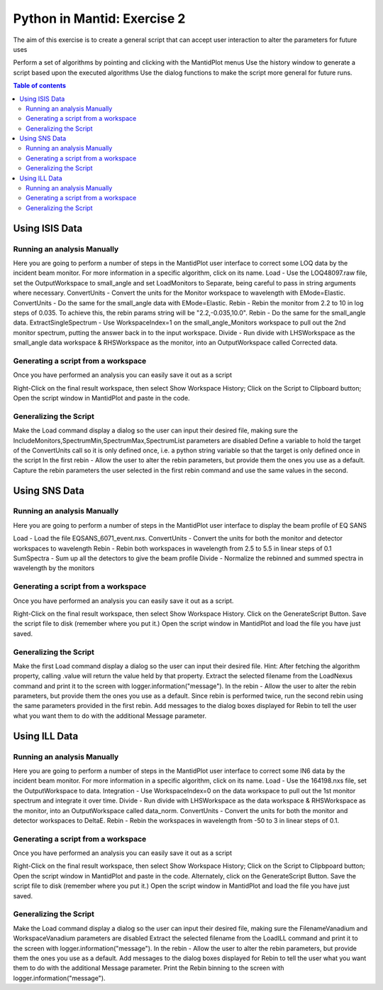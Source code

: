 .. _04_pim_ex_2:

============================
Python in Mantid: Exercise 2
============================

The aim of this exercise is to create a general script that can accept user interaction to alter the parameters for future uses

Perform a set of algorithms by pointing and clicking with the MantidPlot menus
Use the history window to generate a script based upon the executed algorithms
Use the dialog functions to make the script more general for future runs.

.. contents:: Table of contents
    :local:

Using ISIS Data
===============

Running an analysis Manually
----------------------------

Here you are going to perform a number of steps in the MantidPlot user interface to correct some LOQ data by the incident beam monitor. For more information in a specific algorithm, click on its name.
Load - Use the LOQ48097.raw file, set the OutputWorkspace to small_angle and set LoadMonitors to Separate, being careful to pass in string arguments where necessary.
ConvertUnits - Convert the units for the Monitor workspace to wavelength with EMode=Elastic.
ConvertUnits - Do the same for the small_angle data with EMode=Elastic.
Rebin - Rebin the monitor from 2.2 to 10 in log steps of 0.035. To achieve this, the rebin params string will be "2.2,-0.035,10.0".
Rebin - Do the same for the small_angle data.
ExtractSingleSpectrum - Use WorkspaceIndex=1 on the small_angle_Monitors workspace to pull out the 2nd monitor spectrum, putting the answer back in to the input workspace.
Divide - Run divide with LHSWorkspace as the small_angle data workspace & RHSWorkspace as the monitor, into an OutputWorkspace called Corrected data.

Generating a script from a workspace
------------------------------------

Once you have performed an analysis you can easily save it out as a script

Right-Click on the final result workspace, then select Show Workspace History;
Click on the Script to Clipboard button;
Open the script window in MantidPlot and paste in the code.

Generalizing the Script
-----------------------

Make the Load command display a dialog so the user can input their desired file, making sure the IncludeMonitors,SpectrumMin,SpectrumMax,SpectrumList parameters are disabled
Define a variable to hold the target of the ConvertUnits call so it is only defined once, i.e. a python string variable so that the target is only defined once in the script
In the first rebin - Allow the user to alter the rebin parameters, but provide them the ones you use as a default.
Capture the rebin parameters the user selected in the first rebin command and use the same values in the second.

Using SNS Data
==============

Running an analysis Manually
----------------------------

Here you are going to perform a number of steps in the MantidPlot user interface to display the beam profile of EQ SANS

Load - Load the file EQSANS_6071_event.nxs.
ConvertUnits - Convert the units for both the monitor and detector workspaces to wavelength
Rebin - Rebin both workspaces in wavelength from 2.5 to 5.5 in linear steps of 0.1
SumSpectra - Sum up all the detectors to give the beam profile
Divide - Normalize the rebinned and summed spectra in wavelength by the monitors

Generating a script from a workspace
------------------------------------
Once you have performed an analysis you can easily save it out as a script.

Right-Click on the final result workspace, then select Show Workspace History.
Click on the GenerateScript Button.
Save the script file to disk (remember where you put it.)
Open the script window in MantidPlot and load the file you have just saved.

Generalizing the Script
-----------------------

Make the first Load command display a dialog so the user can input their desired file. Hint: After fetching the algorithm property, calling .value will return the value held by that property.
Extract the selected filename from the LoadNexus command and print it to the screen with logger.information("message").
In the rebin - Allow the user to alter the rebin parameters, but provide them the ones you use as a default.
Since rebin is performed twice, run the second rebin using the same parameters provided in the first rebin.
Add messages to the dialog boxes displayed for Rebin to tell the user what you want them to do with the additional Message parameter.

Using ILL Data
==============

Running an analysis Manually
----------------------------

Here you are going to perform a number of steps in the MantidPlot user interface to correct some IN6 data by the incident beam monitor. For more information in a specific algorithm, click on its name.
Load - Use the 164198.nxs file, set the OutputWorkspace to data.
Integration - Use WorkspaceIndex=0 on the data workspace to pull out the 1st monitor spectrum and integrate it over time.
Divide - Run divide with LHSWorkspace as the data workspace & RHSWorkspace as the monitor, into an OutputWorkspace called data_norm.
ConvertUnits - Convert the units for both the monitor and detector workspaces to DeltaE.
Rebin - Rebin the workspaces in wavelength from -50 to 3 in linear steps of 0.1.

Generating a script from a workspace
------------------------------------

Once you have performed an analysis you can easily save it out as a script

Right-Click on the final result workspace, then select Show Workspace History;
Click on the Script to Clipbpoard button;
Open the script window in MantidPlot and paste in the code.
Alternately, click on the GenerateScript Button.
Save the script file to disk (remember where you put it.)
Open the script window in MantidPlot and load the file you have just saved.

Generalizing the Script
-----------------------

Make the Load command display a dialog so the user can input their desired file, making sure the FilenameVanadium and WorkspaceVanadium parameters are disabled
Extract the selected filename from the LoadILL command and print it to the screen with logger.information("message").
In the rebin - Allow the user to alter the rebin parameters, but provide them the ones you use as a default.
Add messages to the dialog boxes displayed for Rebin to tell the user what you want them to do with the additional Message parameter.
Print the Rebin binning to the screen with logger.information("message").
